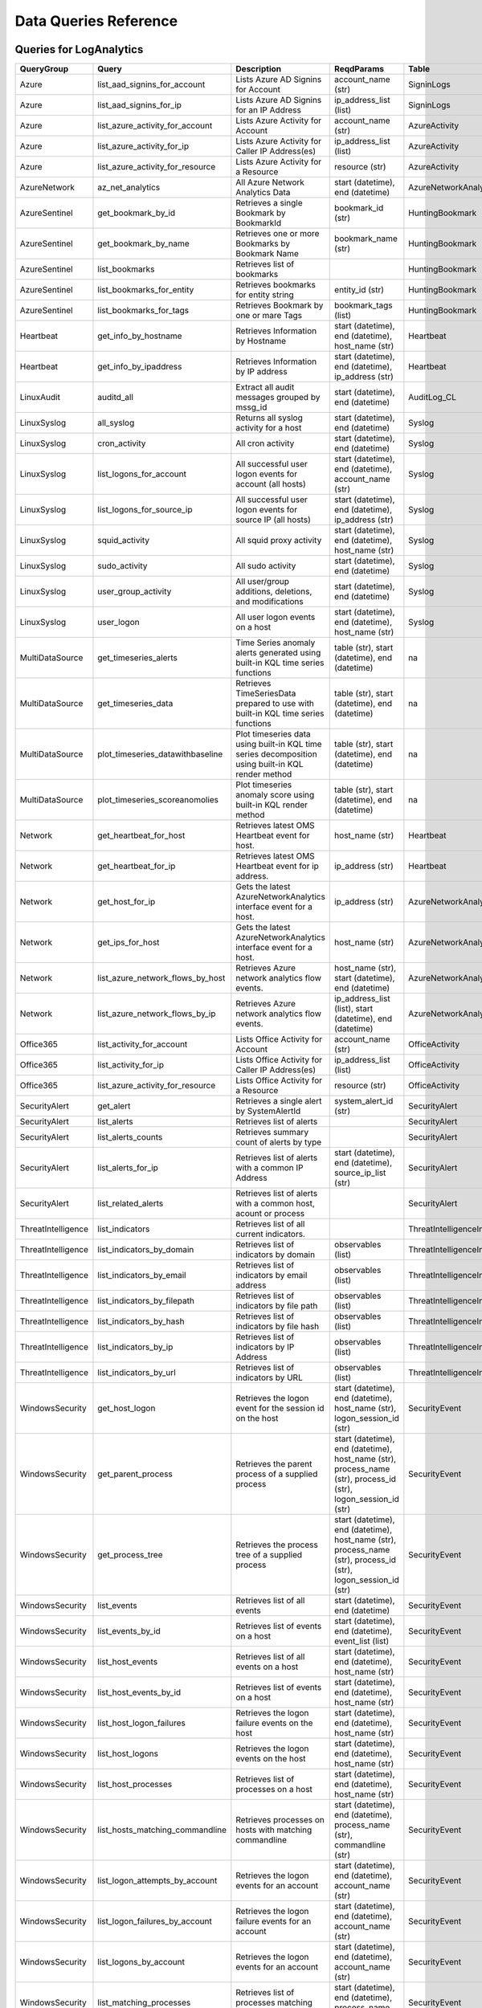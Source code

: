 Data Queries Reference
======================

Queries for LogAnalytics
------------------------

==================  ================================  ==================================================================================================  ===============================================================================================================  ===========================
QueryGroup          Query                             Description                                                                                         ReqdParams                                                                                                       Table
==================  ================================  ==================================================================================================  ===============================================================================================================  ===========================
Azure               list_aad_signins_for_account      Lists Azure AD Signins for Account                                                                  account_name (str)                                                                                               SigninLogs
Azure               list_aad_signins_for_ip           Lists Azure AD Signins for an IP Address                                                            ip_address_list (list)                                                                                           SigninLogs
Azure               list_azure_activity_for_account   Lists Azure Activity for Account                                                                    account_name (str)                                                                                               AzureActivity
Azure               list_azure_activity_for_ip        Lists Azure Activity for Caller IP Address(es)                                                      ip_address_list (list)                                                                                           AzureActivity
Azure               list_azure_activity_for_resource  Lists Azure Activity for a Resource                                                                 resource (str)                                                                                                   AzureActivity
AzureNetwork        az_net_analytics                  All Azure Network Analytics Data                                                                    start (datetime), end (datetime)                                                                                 AzureNetworkAnalytics_CL
AzureSentinel       get_bookmark_by_id                Retrieves a single Bookmark by BookmarkId                                                           bookmark_id (str)                                                                                                HuntingBookmark
AzureSentinel       get_bookmark_by_name              Retrieves one or more Bookmarks by Bookmark Name                                                    bookmark_name (str)                                                                                              HuntingBookmark
AzureSentinel       list_bookmarks                    Retrieves list of bookmarks                                                                                                                                                                                          HuntingBookmark
AzureSentinel       list_bookmarks_for_entity         Retrieves bookmarks for entity string                                                               entity_id (str)                                                                                                  HuntingBookmark
AzureSentinel       list_bookmarks_for_tags           Retrieves Bookmark by one or mare Tags                                                              bookmark_tags (list)                                                                                             HuntingBookmark
Heartbeat           get_info_by_hostname              Retrieves Information by Hostname                                                                   start (datetime), end (datetime), host_name (str)                                                                Heartbeat
Heartbeat           get_info_by_ipaddress             Retrieves Information by IP address                                                                 start (datetime), end (datetime), ip_address (str)                                                               Heartbeat
LinuxAudit          auditd_all                        Extract all audit messages grouped by mssg_id                                                       start (datetime), end (datetime)                                                                                 AuditLog_CL
LinuxSyslog         all_syslog                        Returns all syslog activity for a host                                                              start (datetime), end (datetime)                                                                                 Syslog
LinuxSyslog         cron_activity                     All cron activity                                                                                   start (datetime), end (datetime)                                                                                 Syslog
LinuxSyslog         list_logons_for_account           All successful user logon events for account (all hosts)                                            start (datetime), end (datetime), account_name (str)                                                             Syslog
LinuxSyslog         list_logons_for_source_ip         All successful user logon events for source IP (all hosts)                                          start (datetime), end (datetime), ip_address (str)                                                               Syslog
LinuxSyslog         squid_activity                    All squid proxy activity                                                                            start (datetime), end (datetime), host_name (str)                                                                Syslog
LinuxSyslog         sudo_activity                     All sudo activity                                                                                   start (datetime), end (datetime)                                                                                 Syslog
LinuxSyslog         user_group_activity               All user/group additions, deletions, and modifications                                              start (datetime), end (datetime)                                                                                 Syslog
LinuxSyslog         user_logon                        All user logon events on a host                                                                     start (datetime), end (datetime), host_name (str)                                                                Syslog
MultiDataSource     get_timeseries_alerts             Time Series anomaly alerts generated using built-in KQL time series functions                       table (str), start (datetime), end (datetime)                                                                    na
MultiDataSource     get_timeseries_data               Retrieves TimeSeriesData prepared to use with built-in KQL time series functions                    table (str), start (datetime), end (datetime)                                                                    na
MultiDataSource     plot_timeseries_datawithbaseline  Plot timeseries data using built-in KQL time series decomposition using built-in KQL render method  table (str), start (datetime), end (datetime)                                                                    na
MultiDataSource     plot_timeseries_scoreanomolies    Plot timeseries anomaly score using built-in KQL render method                                      table (str), start (datetime), end (datetime)                                                                    na
Network             get_heartbeat_for_host            Retrieves latest OMS Heartbeat event for host.                                                      host_name (str)                                                                                                  Heartbeat
Network             get_heartbeat_for_ip              Retrieves latest OMS Heartbeat event for ip address.                                                ip_address (str)                                                                                                 Heartbeat
Network             get_host_for_ip                   Gets the latest AzureNetworkAnalytics interface event for a host.                                   ip_address (str)                                                                                                 AzureNetworkAnalytics_CL
Network             get_ips_for_host                  Gets the latest AzureNetworkAnalytics interface event for a host.                                   host_name (str)                                                                                                  AzureNetworkAnalytics_CL
Network             list_azure_network_flows_by_host  Retrieves Azure network analytics flow events.                                                      host_name (str), start (datetime), end (datetime)                                                                AzureNetworkAnalytics_CL
Network             list_azure_network_flows_by_ip    Retrieves Azure network analytics flow events.                                                      ip_address_list (list), start (datetime), end (datetime)                                                         AzureNetworkAnalytics_CL
Office365           list_activity_for_account         Lists Office Activity for Account                                                                   account_name (str)                                                                                               OfficeActivity
Office365           list_activity_for_ip              Lists Office Activity for Caller IP Address(es)                                                     ip_address_list (list)                                                                                           OfficeActivity
Office365           list_azure_activity_for_resource  Lists Office Activity for a Resource                                                                resource (str)                                                                                                   OfficeActivity
SecurityAlert       get_alert                         Retrieves a single alert by SystemAlertId                                                           system_alert_id (str)                                                                                            SecurityAlert
SecurityAlert       list_alerts                       Retrieves list of alerts                                                                                                                                                                                             SecurityAlert
SecurityAlert       list_alerts_counts                Retrieves summary count of alerts by type                                                                                                                                                                            SecurityAlert
SecurityAlert       list_alerts_for_ip                Retrieves list of alerts with a common IP Address                                                   start (datetime), end (datetime), source_ip_list (str)                                                           SecurityAlert
SecurityAlert       list_related_alerts               Retrieves list of alerts with a common host, acount or process                                                                                                                                                       SecurityAlert
ThreatIntelligence  list_indicators                   Retrieves list of all current indicators.                                                                                                                                                                            ThreatIntelligenceIndicator
ThreatIntelligence  list_indicators_by_domain         Retrieves list of indicators by domain                                                              observables (list)                                                                                               ThreatIntelligenceIndicator
ThreatIntelligence  list_indicators_by_email          Retrieves list of indicators by email address                                                       observables (list)                                                                                               ThreatIntelligenceIndicator
ThreatIntelligence  list_indicators_by_filepath       Retrieves list of indicators by file path                                                           observables (list)                                                                                               ThreatIntelligenceIndicator
ThreatIntelligence  list_indicators_by_hash           Retrieves list of indicators by file hash                                                           observables (list)                                                                                               ThreatIntelligenceIndicator
ThreatIntelligence  list_indicators_by_ip             Retrieves list of indicators by IP Address                                                          observables (list)                                                                                               ThreatIntelligenceIndicator
ThreatIntelligence  list_indicators_by_url            Retrieves list of indicators by URL                                                                 observables (list)                                                                                               ThreatIntelligenceIndicator
WindowsSecurity     get_host_logon                    Retrieves the logon event for the session id on the host                                            start (datetime), end (datetime), host_name (str), logon_session_id (str)                                        SecurityEvent
WindowsSecurity     get_parent_process                Retrieves the parent process of a supplied process                                                  start (datetime), end (datetime), host_name (str), process_name (str), process_id (str), logon_session_id (str)  SecurityEvent
WindowsSecurity     get_process_tree                  Retrieves the process tree of a supplied process                                                    start (datetime), end (datetime), host_name (str), process_name (str), process_id (str), logon_session_id (str)  SecurityEvent
WindowsSecurity     list_events                       Retrieves list of all events                                                                        start (datetime), end (datetime)                                                                                 SecurityEvent
WindowsSecurity     list_events_by_id                 Retrieves list of events on a host                                                                  start (datetime), end (datetime), event_list (list)                                                              SecurityEvent
WindowsSecurity     list_host_events                  Retrieves list of all events on a host                                                              start (datetime), end (datetime), host_name (str)                                                                SecurityEvent
WindowsSecurity     list_host_events_by_id            Retrieves list of events on a host                                                                  start (datetime), end (datetime), host_name (str)                                                                SecurityEvent
WindowsSecurity     list_host_logon_failures          Retrieves the logon failure events on the host                                                      start (datetime), end (datetime), host_name (str)                                                                SecurityEvent
WindowsSecurity     list_host_logons                  Retrieves the logon events on the host                                                              start (datetime), end (datetime), host_name (str)                                                                SecurityEvent
WindowsSecurity     list_host_processes               Retrieves list of processes on a host                                                               start (datetime), end (datetime), host_name (str)                                                                SecurityEvent
WindowsSecurity     list_hosts_matching_commandline   Retrieves processes on hosts with matching commandline                                              start (datetime), end (datetime), process_name (str), commandline (str)                                          SecurityEvent
WindowsSecurity     list_logon_attempts_by_account    Retrieves the logon events for an account                                                           start (datetime), end (datetime), account_name (str)                                                             SecurityEvent
WindowsSecurity     list_logon_failures_by_account    Retrieves the logon failure events  for an account                                                  start (datetime), end (datetime), account_name (str)                                                             SecurityEvent
WindowsSecurity     list_logons_by_account            Retrieves the logon events for an account                                                           start (datetime), end (datetime), account_name (str)                                                             SecurityEvent
WindowsSecurity     list_matching_processes           Retrieves list of processes matching process name                                                   start (datetime), end (datetime), process_name (str)                                                             SecurityEvent
WindowsSecurity     list_other_events                 Retrieves list of events other than logon and process on a host                                     start (datetime), end (datetime), host_name (str)                                                                SecurityEvent
WindowsSecurity     list_processes_in_session         Retrieves all processes on the host for a logon session                                             start (datetime), end (datetime), host_name (str), process_name (str), process_id (str), logon_session_id (str)  SecurityEvent
==================  ================================  ==================================================================================================  ===============================================================================================================  ===========================

Queries for MDATP
-----------------

============  ==========================  ==================================================================================================================================  ===============================  ==========================
QueryGroup    Query                       Description                                                                                                                         ReqdParams                       Table
============  ==========================  ==================================================================================================================================  ===============================  ==========================
MDATP         file_path                   Lists all file events from files in a certain path                                                                                  path (str)                       ProcessCreationEvents
MDATP         host_alerts                 Lists alerts by for a specified hostname                                                                                            host_name (str)                  AlertEvents
MDATP         host_connections            Lists alerts by for a specified hostname                                                                                            hostname (str)                   NetworkCommunicationEvents
MDATP         ip_alerts                   Lists alerts associated with a specified remote IP                                                                                  ip_address (str)                 AlertEvents
MDATP         ip_connections              Lists alerts associated with a specified remote IP                                                                                  ip_address (str)                 NetworkCommunicationEvents
MDATP         list_alerts                 Retrieves list of alerts                                                                                                                                             AlertEvents
MDATP         list_connections            Retrieves list of network connections for a host                                                                                                                     NetworkCommunicationEvents
MDATP         list_filehash               Lists all file events by hash                                                                                                       hash (str)                       ProcessCreationEvents
MDATP         list_files                  Lists all file events by filename                                                                                                   file_name (str)                  ProcessCreationEvents
MDATP         list_host_processes         Lists all process creations for a host                                                                                              host_name (str)                  ProcessCreationEvents
MDATP         process_cmd_line            Lists all processes with a command line containing a string                                                                         cmd_line (str)                   ProcessCreationEvents
MDATP         process_creations           Lists all processes created by name or hash                                                                                         process_identifier (str)         ProcessCreationEvents
MDATP         process_paths               Lists all processes created from a path                                                                                             file_path (str)                  ProcessCreationEvents
MDATP         protocol_connections        Lists alerts associated with a specified protocol                                                                                   protocol (str)                   NetworkCommunicationEvents
MDATP         sha1_alerts                 Lists alerts associated with a specified SHA1 hash                                                                                  sha1 (str)                       AlertEvents
MDATP         url_alerts                  Lists alerts associated with a specified URL                                                                                        url (str)                        AlertEvents
MDATP         url_connections             Lists alerts associated with a specified URL                                                                                        url (str)                        NetworkCommunicationEvents
MDATP         user_files                  Lists all files created by a user                                                                                                   account_name (str)               -
MDATP         user_logons                 Lists all user logons by user                                                                                                       account_name (str)               -
MDATP         user_network                Lists all network connections associated with a user                                                                                account_name (str)               -
MDATP         user_processes              Lists all processes created by a user                                                                                               account_name (str)               -
MDATPHunting  accessibility_persistence   This query looks for persistence or priviledge escalation done using Windows Accessibility features.                                                                 -
MDATPHunting  av_sites                    Pivot from downloads detected by Windows Defender Antivirus to other files downloaded from the same sites                                                            -
MDATPHunting  b64_pe                      Finding base64 encoded PE files header seen in the command line parameters                                                                                           -
MDATPHunting  brute_force                 Look for public IP addresses that failed to logon to a computer multiple times, using multiple accounts, and eventually succeeded.                                   -
MDATPHunting  cve_2018_1000006l           Looks for CVE-2018-1000006 exploitation                                                                                                                              -
MDATPHunting  cve_2018_1111               Looks for CVE-2018-1111 exploitation                                                                                                                                 -
MDATPHunting  cve_2018_4878               This query checks for specific processes and domain TLD used in the CVE-2018-4878                                                                                    -
MDATPHunting  doc_with_link               Looks for a Word document attachment, from which a link was clicked, and after which there was a browser download.                                                   -
MDATPHunting  dropbox_link                Looks for user content downloads from dropbox that originate from a link/redirect from a 3rd party site.                                                             -
MDATPHunting  email_link                  Look for links opened from mail apps – if a detection occurred right afterwards                                                                                      -
MDATPHunting  email_smartscreen           Look for links opened from outlook.exe, followed by a browser download and then a SmartScreen app warning                                                            -
MDATPHunting  malware_recycle             Finding attackers hiding malware in the recycle bin.                                                                                                                 -
MDATPHunting  network_scans               Looking for high volume queries against a given RemoteIP, per ComputerName, RemotePort and Process                                                                   -
MDATPHunting  powershell_downloads        Finds PowerShell execution events that could involve a download.                                                                                                     -
MDATPHunting  service_account_powershell  Service Accounts Performing Remote PowerShell                                                                                                                        -
MDATPHunting  smartscreen_ignored         Query for SmartScreen URL blocks, where the user has decided to run the malware nontheless.                                                                          -
MDATPHunting  smb_discovery               Query for processes that accessed more than 10 IP addresses over port 445 (SMB) - possibly scanning for network shares.                                              -
MDATPHunting  tor                         Looks for Tor client, or for a common Tor plugin called Meek.                                                                                                        -
MDATPHunting  uncommon_powershell         Find which uncommon Powershell Cmdlets were executed on that machine in a certain time period.                                      hostname (str), timestamp (str)  -
MDATPHunting  user_enumeration            The query finds attempts to list users or groups using Net commands                                                                                                  -
============  ==========================  ==================================================================================================================================  ===============================  ==========================

Queries for SecurityGraph
-------------------------

==================  ====================  ====================================================  ==================================================  =======
QueryGroup          Query                 Description                                           ReqdParams                                          Table
==================  ====================  ====================================================  ==================================================  =======
SecurityGraphAlert  get_alert             Retrieves a single alert by AlertId                   alert_id (str)                                      -
SecurityGraphAlert  list_alerts           Retrieves list of alerts                              start (datetime), end (datetime)                    -
SecurityGraphAlert  list_alerts_for_file  Retrieves list of alerts for file name, path or hash  start (datetime), end (datetime)                    -
SecurityGraphAlert  list_alerts_for_host  Retrieves list of alerts for a hostname or FQDN       start (datetime), end (datetime), host_name (str)   -
SecurityGraphAlert  list_alerts_for_ip    Retrieves list of alerts for a IP Address             start (datetime), end (datetime), ip_address (str)  -
SecurityGraphAlert  list_alerts_for_user  Retrieves list of alerts for a user account           start (datetime), end (datetime)                    -
SecurityGraphAlert  list_related_alerts   Retrieves list of alerts with a common entity         start (datetime), end (datetime)                    -
==================  ====================  ====================================================  ==================================================  =======

